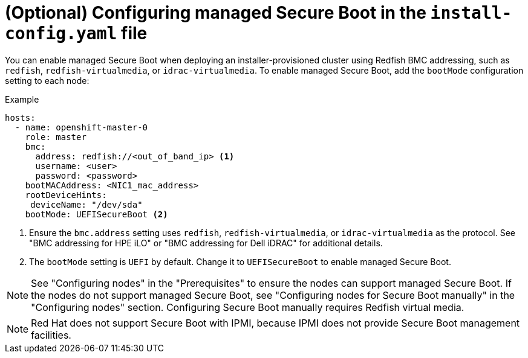 // This is included in the following assemblies:
//
// installing/installing_bare_metal_ipi/ipi-install-configuration-files.adoc

[id="configuring-managed-secure-boot-in-the-install-config-file_{context}"]
= (Optional) Configuring managed Secure Boot in the `install-config.yaml` file

You can enable managed Secure Boot when deploying an installer-provisioned cluster using Redfish BMC addressing, such as `redfish`, `redfish-virtualmedia`, or `idrac-virtualmedia`. To enable managed Secure Boot, add the `bootMode` configuration setting to each node:

[source,yaml]
.Example
----
hosts:
  - name: openshift-master-0
    role: master
    bmc:
      address: redfish://<out_of_band_ip> <1>
      username: <user>
      password: <password>
    bootMACAddress: <NIC1_mac_address>
    rootDeviceHints:
     deviceName: "/dev/sda"
    bootMode: UEFISecureBoot <2>
----

<1> Ensure the `bmc.address` setting uses `redfish`, `redfish-virtualmedia`, or `idrac-virtualmedia` as the protocol. See "BMC addressing for HPE iLO" or "BMC addressing for Dell iDRAC" for additional details.

<2> The `bootMode` setting is `UEFI` by default. Change it to `UEFISecureBoot` to enable managed Secure Boot.

[NOTE]
====
See "Configuring nodes" in the "Prerequisites" to ensure the nodes can support managed Secure Boot. If the nodes do not support managed Secure Boot, see "Configuring nodes for Secure Boot manually" in the "Configuring nodes" section. Configuring Secure Boot manually requires Redfish virtual media.
====

[NOTE]
====
Red Hat does not support Secure Boot with IPMI, because IPMI does not provide Secure Boot management facilities.
====
